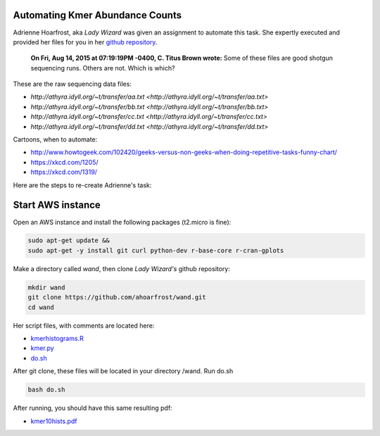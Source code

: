 Automating Kmer Abundance Counts
================================

Adrienne Hoarfrost, aka *Lady Wizard* was given an assignment to automate this task. She expertly executed and provided her files for you in her `github repository <https://github.com/ahoarfrost/wand>`__.

    **On Fri, Aug 14, 2015 at 07:19:19PM -0400, C. Titus Brown wrote:**
    Some of these files are good shotgun sequencing runs. 
    Others are not. 
    Which is which? 

These are the raw sequencing data files:

* `http://athyra.idyll.org/~t/transfer/aa.txt <http://athyra.idyll.org/~t/transfer/aa.txt>`  
* `http://athyra.idyll.org/~t/transfer/bb.txt <http://athyra.idyll.org/~t/transfer/bb.txt>`  
* `http://athyra.idyll.org/~t/transfer/cc.txt <http://athyra.idyll.org/~t/transfer/cc.txt>` 
* `http://athyra.idyll.org/~t/transfer/dd.txt <http://athyra.idyll.org/~t/transfer/dd.txt>` 

Cartoons, when to automate:

* http://www.howtogeek.com/102420/geeks-versus-non-geeks-when-doing-repetitive-tasks-funny-chart/  
* https://xkcd.com/1205/  
* https://xkcd.com/1319/  

Here are the steps to re-create Adrienne's task:

Start AWS instance
==================

Open an AWS instance and install the following packages (t2.micro is fine):


.. code:: bash

    sudo apt-get update &&
    sudo apt-get -y install git curl python-dev r-base-core r-cran-gplots 

Make a directory called *wand*, then clone *Lady Wizard's* github repository:

.. code:: 

    mkdir wand
    git clone https://github.com/ahoarfrost/wand.git
    cd wand

Her script files, with comments are located here:

* `kmerhistograms.R <_static/kmerhistograms.R>`__ 
* `kmer.py <_static/kmer.py>`__ 
* `do.sh <_static/do.sh>`__ 

After git clone, these files will be located in your directory /wand. Run do.sh

.. code:: 

      bash do.sh


After running, you should have this same resulting pdf:

* `kmer10hists.pdf <_static/kmer10hists.pdf>`__ 
